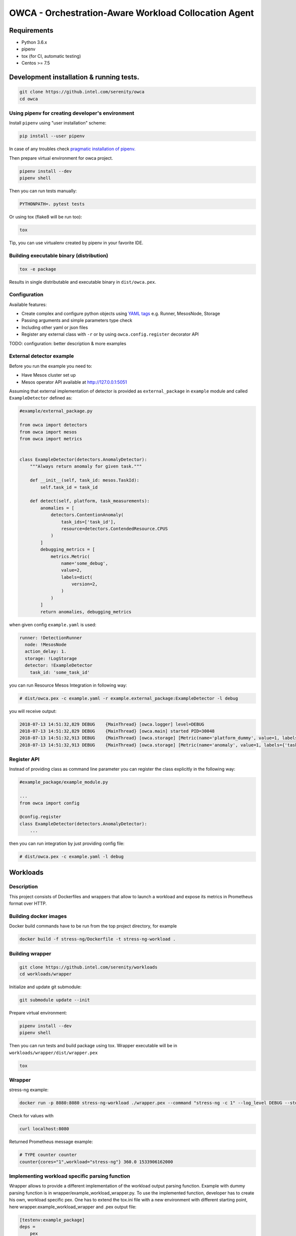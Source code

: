 =====================================================
OWCA - Orchestration-Aware Workload Collocation Agent
=====================================================

Requirements
============

- Python 3.6.x
- pipenv
- tox (for CI, automatic testing)
- Centos >= 7.5


Development installation & running tests.
=========================================

.. code:: shell-session

   git clone https://github.intel.com/serenity/owca
   cd owca


Using pipenv for creating developer's environment
-------------------------------------------------


Install ``pipenv`` using "user installation" scheme:

.. code:: shell-session

    pip install --user pipenv

In case of any troubles check `pragmatic installation of pipenv.`_

.. _`pragmatic installation of pipenv.`: https://docs.pipenv.org/install/#pragmatic-installation-of-pipenv

Then prepare virtual environment for owca project.

.. code:: shell-session

   pipenv install --dev
   pipenv shell

Then you can run tests manually:

.. code:: shell-session

   PYTHONPATH=. pytest tests

Or using tox (flake8 will be run too):

.. code:: shell-session

   tox

Tip, you can use virtualenv created by pipenv in your favorite IDE.


Building executable binary (distribution)
-----------------------------------------

.. code:: shell-session

   tox -e package


Results in single distributable and executable binary in ``dist/owca.pex``.


Configuration
-------------

Available features:

- Create complex and configure python objects using `YAML tags`_ e.g. Runner, MesosNode, Storage
- Passing arguments and simple parameters type check
- Including other yaml or json files
- Register any external class with ``-r`` or by using ``owca.config.register`` decorator API

.. _`YAML tags`: http://yaml.org/spec/1.2/spec.html#id2764295

TODO: configuration: better description & more examples


External detector example
------------------------------


Before you run the example you need to:

- Have Mesos cluster set up
- Mesos operator API available at http://127.0.0.1:5051


Assuming that external implementation of detector is provided as
``external_package`` in ``example`` module and called ``ExampleDetector`` defined as:


.. code:: python

    #example/external_package.py

    from owca import detectors
    from owca import mesos
    from owca import metrics


    class ExampleDetector(detectors.AnomalyDetector):
        """Always return anomaly for given task."""

        def __init__(self, task_id: mesos.TaskId):
            self.task_id = task_id

        def detect(self, platform, task_measurements):
            anomalies = [
                detectors.ContentionAnomaly(
                    task_ids=['task_id'],
                    resource=detectors.ContendedResource.CPUS
                )
            ]
            debugging_metrics = [
                metrics.Metric(
                    name='some_debug',
                    value=2,
                    labels=dict(
                        version=2,
                    )
                )
            ]
            return anomalies, debugging_metrics


when given config ``example.yaml`` is used:

.. code:: yaml

    runner: !DetectionRunner
      node: !MesosNode
      action_delay: 1.
      storage: !LogStorage
      detector: !ExampleDetector
        task_id: 'some_task_id'


you can run Resource Mesos Integration in following way:


.. code:: shell-session

    # dist/owca.pex -c example.yaml -r example.external_package:ExampleDetector -l debug

you will receive output:

.. code:: shell-session

    2018-07-13 14:51:32,829 DEBUG    {MainThread} [owca.logger] level=DEBUG
    2018-07-13 14:51:32,829 DEBUG    {MainThread} [owca.main] started PID=30048
    2018-07-13 14:51:32,913 DEBUG    {MainThread} [owca.storage] [Metric(name='platform_dummy', value=1, labels={}, type=None, help=None)]
    2018-07-13 14:51:32,913 DEBUG    {MainThread} [owca.storage] [Metric(name='anomaly', value=1, labels={'task_id': 'task_id', 'resource': <ContendedResource.CPUS: 'cpus'>, 'uuid': <bound method ContentionAnomaly.uuid of ContentionAnomaly(task_ids=['task_id'], resource=<ContendedResource.CPUS: 'cpus'>)>}, type=<MetricType.COUNTER: 'counter'>, help=None), Metric(name='some_debug', value=2, labels={'version': 2}, type=None, help=None)]



Register API
------------

Instead of providing class as command line parameter you can register the class explicitly in the following way:


.. code:: python

    #example_package/example_module.py

    ...
    from owca import config

    @config.register
    class ExampleDetector(detectors.AnomalyDetector):
        ...


then you can run integration by just providing config file:


.. code:: shell-session

    # dist/owca.pex -c example.yaml -l debug

Workloads
=========

Description
-----------

This project consists of Dockerfiles and wrappers that allow to launch a workload and expose its metrics in Prometheus format over HTTP.

Building docker images
----------------------
Docker build commands have to be run from the top project directory, for example

.. code-block:: sh

    docker build -f stress-ng/Dockerfile -t stress-ng-workload .

Building wrapper
----------------


.. code-block:: sh

    git clone https://github.intel.com/serenity/workloads
    cd workloads/wrapper

Initialize and update git submodule:

.. code-block:: sh

    git submodule update --init

Prepare virtual environment:

.. code-block:: sh

    pipenv install --dev
    pipenv shell

Then you can run tests and build package using tox.
Wrapper executable will be in ``workloads/wrapper/dist/wrapper.pex``

.. code-block:: sh

    tox

Wrapper
-------
stress-ng example:


.. code-block:: sh

    docker run -p 8080:8080 stress-ng-workload ./wrapper.pex --command "stress-ng -c 1" --log_level DEBUG --stderr 1 --prometheus_port 8080 --prometheus_ip 0.0.0.0 --labels "{'workload':'stress-ng','cores':'1'}"

Check for values with

.. code-block:: sh

   curl localhost:8080

Returned Prometheus message example:

.. code-block:: sh

    # TYPE counter counter
    counter{cores="1",workload="stress-ng"} 360.0 1533906162000

Implementing workload specific parsing function
-----------------------------------------------
Wrapper allows to provide a different implementation of the workload output parsing function. Example with dummy parsing function is in wrapper/example_workload_wrapper.py.
To use the implemented function, developer has to create his own, workload specific pex. One has to extend the tox.ini file with a new environment with different starting point, here
wrapper.example_workload_wrapper and .pex output file:

.. code-block:: sh

    [testenv:example_package]
    deps =
        pex
        -e ./owca
    commands = pex . ./owca -o dist/example_workload_wrapper.pex --disable-cache -m wrapper.example_workload_wrapper

Remember to extend the list of environments in tox.ini:

.. code-block:: sh

    [tox]
    envlist = flake8,unit,package,example_package

Implementation of the parsing function should return only the Metrics read from the current lines of workload output. Previous metrics should be discarded/overwritten.

